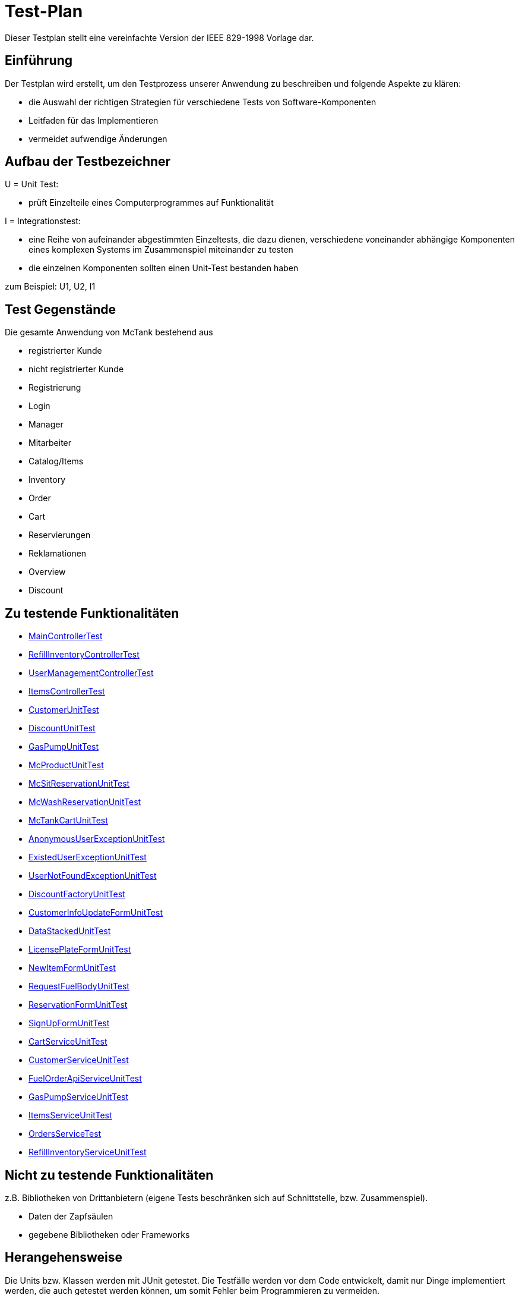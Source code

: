 = Test-Plan

Dieser Testplan stellt eine vereinfachte Version der IEEE 829-1998 Vorlage dar.

== Einführung
Der Testplan wird erstellt, um den Testprozess unserer Anwendung zu beschreiben und folgende Aspekte zu klären:

- die Auswahl der richtigen Strategien für verschiedene Tests von Software-Komponenten
- Leitfaden für das Implementieren
- vermeidet aufwendige Änderungen

== Aufbau der Testbezeichner

U = Unit Test:

- prüft Einzelteile eines Computerprogrammes auf Funktionalität

I = Integrationstest:

- eine Reihe von aufeinander abgestimmten Einzeltests, die dazu dienen, verschiedene voneinander abhängige Komponenten eines komplexen Systems im Zusammenspiel miteinander zu testen
- die einzelnen Komponenten sollten einen Unit-Test bestanden haben

zum Beispiel: U1, U2, I1

== Test Gegenstände
Die gesamte Anwendung von McTank bestehend aus 

- registrierter Kunde 
- nicht registrierter Kunde 
- Registrierung
- Login
- Manager 
- Mitarbeiter 
- Catalog/Items
- Inventory 
- Order
- Cart
- Reservierungen
- Reklamationen
- Overview
- Discount


== Zu testende Funktionalitäten
- <<MainControllerTest>>
- <<RefillInventoryControllerTest>>
- <<UserManagementControllerTest>>
- <<ItemsControllerTest>>
- <<CustomerUnitTest>>
- <<DiscountUnitTest>>
- <<GasPumpUnitTest>>
- <<McProductUnitTest>>
- <<McSitReservationUnitTest>>
- <<McWashReservationUnitTest>>
- <<McTankCartUnitTest>>
- <<AnonymousUserExceptionUnitTest>>
- <<ExistedUserExceptionUnitTest>>
- <<UserNotFoundExceptionUnitTest>>
- <<DiscountFactoryUnitTest>>
- <<CustomerInfoUpdateFormUnitTest>>
- <<DataStackedUnitTest>>
- <<LicensePlateFormUnitTest>>
- <<NewItemFormUnitTest>>
- <<RequestFuelBodyUnitTest>>
- <<ReservationFormUnitTest>>
- <<SignUpFormUnitTest>>
- <<CartServiceUnitTest>>
- <<CustomerServiceUnitTest>>
- <<FuelOrderApiServiceUnitTest>>
- <<GasPumpServiceUnitTest>>
- <<ItemsServiceUnitTest>>
- <<OrdersServiceTest>>
- <<RefillInventoryServiceUnitTest>>

== Nicht zu testende Funktionalitäten
z.B. Bibliotheken von Drittanbietern (eigene Tests beschränken sich auf Schnittstelle, bzw. Zusammenspiel).

- Daten der Zapfsäulen
- gegebene Bibliotheken oder Frameworks

== Herangehensweise
Die Units bzw. Klassen werden mit JUnit getestet.
Die Testfälle werden vor dem Code entwickelt, damit nur Dinge implementiert werden, die auch getestet werden können, um somit Fehler beim Programmieren zu vermeiden.

1. Testfälle ausdenken / Testfalltabellen erstellen
- Bestimme die Extremwerte der Parameter der zu testenden Methode (Grenzwertanalyse, Nullwerte immer testen, z.B. 0 oder null, Randwerte z.B. 1.1. und 31.12.)
- Bestimme Bereichseinschränkungen (Werte außerhalb eines Zahlenbereiches, Negative Werte, wenn natürliche Zahlen im Spiel sind)
- Bestimme Zustände, in denen sich ein Objekt nach einer Anweisung befinden muss
2. Testfälle in Klassen gruppieren
3. pro Testfall eine Testmethode schreiben
4. Testfälle (nach Änderungen im Programm wiederholt) ausführen = Regressionstest

== Umgebungsvoraussetzungen
* Wird spezielle Hardware benötigt?

- keine spezielle Hardware, die Tests werden mit in das eigentliche Programm integriert
* Welche Daten müssen bereitgestellt werden? Wie werden die Daten bereitgestellt?
- es wird ein automatisch wiederholbarer JUnit-Test geschrieben und dann der zu testende Code. Der Test ist selbst ein Stück Software und wird ebenso wie der zu testende Code programmiert.
* Wird zusätzliche Software für das Testen benötigt?

- jUnit

* Wie kommuniziert die Software während des Testens? Internet? Netzwerk?
- 

== Testfälle und Verantwortlichkeit
Jede testbezogene Aufgabe muss einem Ansprechpartner zugeordnet werden.

== MainControllerTest
// See http://asciidoctor.org/docs/user-manual/#tables
[options="headers"]
|===
|ID   |Anwendungsfall |Vorbedingungen |Eingabe |Ausgabe
|<<I01>> |HTML-Seitenaufruf            |Eine Seite wird von einem User aufgerufen| mockMvc.perform(get("/"))     |.andExpect(status().isFound())
|<<I02>> |Login-Aufruf           | Falls ein nicht eingeloggter User auf die Anwendung zugreifen will, wird er auf die Login-Page geleitet             |mockMvc.perform(get("/")) |.andExpect(status().isFound()).andExpect(redirectedUrl("/login")
|<<I03>> |Admin-Startseite | Ein User loggt sich als Admin auf der Website ein             |mockMvc.perform(get("/")) |.andExpect(status().isFound()).andExpect(redirectedUrl("/overview")
|<<I04>> | Mitarbeiter-Startseite          |Ein User loggt sich als Mitarbeiter auf der Website ein              |mockMvc.perform(get("/")) |.andExpect(status().isFound()).andExpect(redirectedUrl("/cart"))
|<<I05>> | Customer-Startseite          | Ein User loggt sich als Kunde auf der Website ein             |mockMvc.perform(get("/")) |.andExpect(status().isFound()).andExpect(redirectedUrl("/account"))
|===

== RefillInventoryControllerTest
// See http://asciidoctor.org/docs/user-manual/#tables
[options="headers"]
|===
|<<I06>> |Inventar wird aufgefüllt           |Es soll Benzin nachbestellt werden              |		RequestFuelBody requestFuelBody = new RequestFuelBody();
		requestFuelBody.setAmount(10);
		requestFuelBody.setFuelType(GasPump.DIESEL); |		assertEquals(controller.refillFuels(requestFuelBody), ResponseEntity.ok().build());
|===

== UserManagementControllerTest
// See http://asciidoctor.org/docs/user-manual/#tables
[options="headers"]
|===
|<<I07>> |User-Management           | Es soll eine Liste aller User angezeigt werden, welche sich bearbeiten lässt             |mockMvc.perform(get("/user-management")) |.andExpect(status().isOk())
				.andExpect(view().name("user-management"))
				.andExpect(model().attributeExists("customerList"));
|<<I08>> |User-Status aktivieren         | Ein Useraccount und seine damit verbundenen Funktionalitäten kann aktiviert werden             |mockMvc.perform(get("/customer/enable")) |				.andExpect(status().isFound());
|<<I09>> |User-Status deaktivieren          | Ein Useraccount und seine damit verbundenen Funktionalitäten kann deaktiviert werden             |		mockMvc.perform(get("/customer/disable")) |				.andExpect(status().isFound());
|===

== ItemsControllerTest
// See http://asciidoctor.org/docs/user-manual/#tables
[options="headers"]
|===
|<<I10>> |User-Items-Aufruf           |Ein nicht eingeloggter User will auf die Items-Seite zugreifen    |mockMvc.perform(get("/items")) |.andExpect(status().is3xxRedirection())
				.andExpect(redirectedUrl("http://localhost/login"));
|<<I11>> |Admin-Items-Aufruf           |Ein als Admin eingeloggter User will auf die Items-Seite zugreifen |mockMvc.perform(get("/items")) |.andExpect(status().is3xxRedirection())
				.andExpect(redirectedUrl("/items-management"));
|<<I12>> |Mitarbeiter-Items-Aufruf           | Ein als Mitarbeiter eingeloggter User will auf die Items-Seite zugreifen    |mockMvc.perform(get("/items")) |.andExpect(status().isOk())
				.andExpect(redirectedUrl("/items"));
|<<I13>> | Neues Item          | Es soll ein neues Item zum Catalog hinzugefügt werden             |		mockMvc.perform(get("/item/new"))
 |			.andExpect(status().isFound());
|<<I14>> |Item-Details           |Die Details der Zapfsäulen sollen angezeigt werden              |		mockMvc.perform(get("/pump/{number}", 2)) |				.andExpect(status().isFound());
|===

== CustomerUnitTest
// See http://asciidoctor.org/docs/user-manual/#tables
[options="headers"]
|===
|<<U01>> |Bestelldatum abrufen |das neueste Bestelldatum eines bestimmten Users soll abgerufen werden |getLastOrderDate() |assertNotNull(testCustomer.getLastOrderDate());
|<<U02>> |Bestelldatum festlegen |zu jeder Bestellung soll das entsprechende Datum festgelegt werden |setLastOrderDate()
testCustomer.setLastOrderDate(testDateTime); |    	assertEquals(testCustomer.getLastOrderDate(), testDateTime);
|<<U03>> |User-Account abrufen |für jeden User soll der entsprechende User-Account abgerufen werden |getUserAccount() |    	assertEquals(testCustomer.getUserAccount(), testAcc);
|<<U04>> |User Full Name abrufen |für jeden User soll der entsprechende vollständige Name abgerufen werden |getFullName() |    	assertEquals(testCustomer.getFullName(), "No Info");
|<<U05>> |User-Vorname abrufen |für jeden User soll der entsprechende Vorname abgerufen werden |getFirstName() |    	assertEquals(testCustomer.getFirstname(), "No Info");
|<<U06>> |User-Vorname festlegen|zu jedem User soll ein Vorname festgelegt werden |    	testCustomer.setFirstName("test");
|    	assertEquals(testCustomer.getFirstname(), "test");
|<<U07>> |User-Nachname abrufen |für jeden User soll der entsprechende Nachname abgerufen werden |getLastName() |    	assertEquals(testCustomer.getLastname(), "No Info");
|<<U08>> |User-Nachname festlegen|zu jedem User soll ein Nachname festgelegt werden |    	testCustomer.setLastName("test");
|    	assertEquals(testCustomer.getLastname(), "test");
|<<U09>> |User-Emailadresse abrufen |für jeden User soll die entsprechende Email-Adresse abgerufen werden |getEmail() |    	assertNull(testCustomer.getEmail());
|<<U10>> |User-Emailadresse festlegen |für jeden User soll eine Email-Adresse festgelegt werden |		testCustomer.setEmail("test@mail.de"); |		assertEquals(testCustomer.getEmail(), "test@mail.de");
|<<U11>>|User-Telefonnummer abrufen |für jeden User soll die entsprechende Telefonnummer abgerufen werden |getMobile() |    	assertEquals(testCustomer.getMobile(), "Mobile number");
|<<U12>>|User-Telefonnummer festlegen |für jeden User soll eine Telefonnummer festgelegt werden |		testCustomer.setMobile("080032168");|		assertEquals(testCustomer.getMobile(), "080032168");
|<<U13>> |User-Kennzeichen abrufen |für jeden User soll das entsprechende Kennzeichen abgerufen werden |getLicensePlate() |		assertNull(testCustomer.getLicensePlate());
|<<U14>>|User-Kennzeichen festlegen |für jeden User soll ein Kennzeichen festgelegt werden|		testCustomer.setLicensePlate("DD-Q-12"); | 		assertEquals(testCustomer.getLicensePlate(), "DD-Q-12");
|<<U15>>|letzte Useraktivität |Für jeden User soll die Uhrzeit der letzten Aktivität auf der Website geupdated und entsprechend angezeigt werden |		testCustomer.updateLastActivityDate(); |		assertNotNull(testCustomer.getLastActivityDate());
|<<U16>>|User-Rabattcodes anzeigen |Ein User kann in seinem Useraccount all seine Rabattcodes einsehen können |getDiscounts() |		assertNull(testCustomer.getDiscounts());
|<<U17>>|User-Rabattcodes festlegen |Für einen User wird bei Registrierung (einmalig) und bei der Nutzung eines McPoints ein zufälliger Rabattcode generiert |		testCustomer.setDiscounts(new LinkedList<Discount>()); |assertEquals(testCustomer.getDiscounts(), new LinkedList<Discount>());
		assertTrue(testCustomer.getDiscounts().isEmpty());
|<<U18>>|User-Rabattcodes hinzufügen |die generierten Rabattcodes werden dem entsprechenden Useraccount hinzugefügt |		testCustomer.addDiscount(new Discount()); |		assertEquals(testCustomer.getDiscounts().size(), 1);
|===

== DiscountUnitTest
// See http://asciidoctor.org/docs/user-manual/#tables
[options="headers"]
|===
|<<U19>>|Rabattcode |Ein Rabattcode soll einen Namen, einen Wert und einen Status bekommen | Discount constructorTest = new Discount("test2", 0.05f); |assertEquals(constructorTest.getName(), "test2");
		assertEquals(constructorTest.getDiscount(), 0.05f);
		assertEquals(constructorTest.getStatus(), Discount.DiscountStatus.AVAILABLE);
|<<U20>>|Rabattcode-Abgleich |Jeder Rabattcode darf nur ein einziges mal vorhanden sein |testEquals() |assertTrue(testDiscount.equals(testDiscount));
		assertFalse(testDiscount.equals(new Discount()));
		assertFalse(testDiscount.equals(null));
|<<U21>>|Rabattcode-Hashcode |Der HashCode darf nicht null sein |testHashCode() |		assertNotNull(testDiscount.hashCode());
|<<U22>>|Rabattcode-ShortId |Die ShortId darf nicht null sein |getShortId() |    	assertNotNull(testDiscount.getShortId());
|<<U23>>|Rabattname |Die verschiedenen Rabattereignisse sollen dem Rabattcode angefügt werden und in der Kasse angezeigt werden |getDiscountProductName() |    	assertEquals(testDiscount.getDiscountProductName(), testDiscount.getShortId() + "" + "test");
|<<U24>>|Rabattpreis |Jeder Rabattcode soll einen bestimmten Wert bezogen auf das Rabattereignis bekommen |getDiscountPrice() |		assertNotNull(testDiscount.getDiscountPrice(Monetary.getDefaultAmountFactory().setCurrency("EUR").setNumber(10).create()));
|<<U25>>|Rabatt-ID abrufen |Für jeden Rabattcode soll dessen ID aberufen werden können |getId() |    	assertNotNull(testDiscount.getId());
|<<U26>>|Rabatt-ID festlegen |Jeder Rabattcode soll eine eindeutige Identifikation erhalten|    	testDiscount.setId(UUID.randomUUID()); |testDiscount.setId(UUID.randomUUID());
    	assertNotNull(testDiscount.getId());
|<<U27>>|Rabattcode-Status anzeigen |Für jeden Rabattcode soll dessen Status angezeigt werden |getStatus() |    	assertEquals(testDiscount.getStatus(), Discount.DiscountStatus.AVAILABLE);
|<<U28>>|Rabattcode-Status festlegen |Für jeden Rabattcode soll dessen Status festgelegt werden |setStatus() | testDiscount.setStatus(Discount.DiscountStatus.EXPIRED);

		assertEquals(testDiscount.getStatus(), Discount.DiscountStatus.EXPIRED);

		testDiscount.setStatus(Discount.DiscountStatus.AVAILABLE);
|=== 

== GasPumpUnitTest
// See http://asciidoctor.org/docs/user-manual/#tables
[options="headers"]
|===
|<<U29>>|Zapfsäule-Nummer |Jede Zafpsäule hat eine eigene Nummer, auf die man zugreifen kann |getNumber() |    	assertEquals(testpump.getNumber(), 0);
|<<U30>>|Kraftstoff-Typ|Die verschiedenen Typen an Kraftstoff können unterschieden werden |getFuelType() |    	assertNotNull(testpump.getFuelType());
|<<U31>>|Kraftstoff-Menge |Man kann auf die Mengen der unterschiedlichen Kraftstoffe zugreifen |getFuelQuantity() |    	assertEquals(testpump.getFuelQuantity(), 0.0f);
|===

== McProductUnitTest
// See http://asciidoctor.org/docs/user-manual/#tables
[options="headers"]
|===
|<<U32>>|Produkt-Anzahl |Jedes Produkt wird mit einer bestimmten Anzahl erstellt |getQuantity() |    	assertEquals(testMcProduct.getQuantity(), Quantity.of(10));
|<<U33>>|Produkte anzeigen |Jedes Produkt wird im Catalog mit einem bestimmten Namen angezeigt |getProduct() |    	assertEquals(testMcProduct.getProduct(), testProduct);
|<<U34>>|Produkt-Bestellung |Für jedes Produkt soll angegeben werden, wie oft es bestellt wurde um die Bestände aktuell zu halten |getOrders()|    	assertEquals(testMcProduct.getOrders(), 10);
|===

== McSitReservationUnitTest
// See http://asciidoctor.org/docs/user-manual/#tables
[options="headers"]
|===
|<<U35>>|McSit-Reservierungen erstellen |jede neue Reservierung soll mit einem Namen und dem dazugehörenden Useraccount hinzugefügt werden |ConstructorTest() | assertEquals(reservationTest.getClass(), McSitReservation.class);
		assertEquals(reservationTest.getName(), "test");
		assertEquals(reservationTest.getUsername(),"testUser");
|<<U36>>|Reservierung-McPoint |jede Reservierung ist auf einen bestimmten McPoint bezogen (entweder McSit oder McWash) |getMcPoint() |		assertEquals(reservationTest.getMcPoint(), "McSit");
|===

== McWashReservationUnitTest
// See http://asciidoctor.org/docs/user-manual/#tables
[options="headers"]
|===
|<<U37>>|McWash-Reservierungen erstellen |jede neue Reservierung soll mit einem Namen und dem dazugehörigen Useraccount hinzugefügt werden |ConstructorTest() |assertEquals(reservationTest.getClass(), McWashReservation.class);
		assertEquals(reservationTest.getName(), "test");
		assertEquals(reservationTest.getUsername(),"testUser");
|<<U38>>|Reservierung-McPoint |jede Reservierung ist auf einen bestimmten McPoint bezogen (entweder McSit oder McWash) |getMcPoint() |		assertEquals(reservationTest.getMcPoint(), "McWash");
|===

== McTankCartUnitTest
// See http://asciidoctor.org/docs/user-manual/#tables
[options="headers"]
|===
|<<U39>>|McPoint-Bonus |in jeder Cart-Session wird ein McPoint Bonus für genutzte Produkte vergeben |getMcPointBonus() |    	assertEquals(testCart.getMcPointBonus(),0);
|<<U40>>|Cart Price | Der Gesamtpreis in der Cart-Session soll abgerufen werden können |getPrice() |MonetaryAmount expectedPrice = Monetary.getDefaultAmountFactory()
				.setCurrency("EUR")
				.setNumber(0)
				.create();

		assertEquals(testCart.getPrice(), expectedPrice);
|<<U41>>|clear Cart |Der Warenkorb kann geleert werden |clear() |testCart.clear();

    	assertTrue(testCart.isEmpty());
    	assertNull(testCart.getCustomer());
|<<U42>>|Cart-Customer |der Warenkorb ist einem bestimmten User zugeordnet der in der Kasse angezeigt wird |getCustomer() |    	assertNull(testCart.getCustomer());
|===

== AnonymousUserExceptionUnitTest
// See http://asciidoctor.org/docs/user-manual/#tables
[options="headers"]
|===
|<<U43>>|Anonymous User | ein User muss eingeloggt sein, um die Anwendung zu benutzen |		AnonymusUserException testException = new AnonymusUserException(); |assertEquals(testException.getClass(), AnonymusUserException.class);
		assertEquals(testException.getMessage(), "User is not Authorized");
|===

== ExistedUserExceptionUnitTest
// See http://asciidoctor.org/docs/user-manual/#tables
[options="headers"]
|===
|<<U44>>|Already existing user|jeder User muss einzigartig sein, d.h. die Useridentifikation (hier: das KFZ-Kennzeichen) darf nur einem einzigen User zugeordnet sein |		ExistedUserException testException = new ExistedUserException(); |assertEquals(testException.getClass(), ExistedUserException.class);
		assertEquals(testException.getMessage(), "User with name test already exists!");
|=== 

== UserNotFoundExceptionUnitTest
// See http://asciidoctor.org/docs/user-manual/#tables
[options="headers"]
|===
|<<U45>>|User not found |die Login-Daten müssen korrekt eingegeben werden und registriert sein |		UserNotFoundException testException = new UserNotFoundException(); |assertEquals(testException.getClass(), UserNotFoundException.class);
		assertEquals(testException.getMessage(), "User was not found in DB");
|=== 

== DiscountFactoryUnitTest
// See http://asciidoctor.org/docs/user-manual/#tables
[options="headers"]
|===
|<<U46>>|Rabattcode-Erstellung |die verschiedenen Rabattcodes für den McPointBonus werden nach ihrem Wert erstellt |create() |assertEquals(DiscountFactory.create(DiscountFactory.DiscountType.REGISTRATION).getClass(), Discount.class);
		assertEquals(DiscountFactory.create(DiscountFactory.DiscountType.MC_FIVE).getClass(), Discount.class);
		assertEquals(DiscountFactory.create(DiscountFactory.DiscountType.MC_TEN).getClass(), Discount.class);
		assertEquals(DiscountFactory.create(DiscountFactory.DiscountType.HUGE).getClass(), Discount.class);
		assertEquals(DiscountFactory.create(DiscountFactory.DiscountType.LEGENDARY).getClass(), Discount.class);

|<<U47>>|Rabatt-Typen |die Rabatte müssen einen bestimmten Typ oder eine bestimmte Anzahl haben, um erstellt werden zu können |testCreate() |	assertEquals(DiscountFactory.create(1).getClass(), Discount.class);

    	try {
			DiscountFactory.create(-1);
		}
    	catch (IllegalArgumentException e){
		}

		try {
			DiscountFactory.create(5);
		}
		catch (IllegalArgumentException e){
		}
|=== 

== CustomerInfoUpdateFormUnitTest
// See http://asciidoctor.org/docs/user-manual/#tables
[options="headers"]
|===
|<<U48>>|Customer-Firstname |der richtige Vorname des Kunden muss in das Registrierungsfeld geschrieben werden |getFirstName() |		assertThat(testForm.getFirstname().equals("Bob")).isTrue();
|<<U49>>|Customer-Lastname |der richtige Nachname des Kunden muss in das Registrierungsfeld geschrieben werden |getLastName() |		assertThat(testForm.getLastname().equals("Marley")).isTrue();
|<<U50>>|Customer-Emailadresse |die richtige Emailadresse des Kunden muss in das Registrierungsfeld geschrieben werden |getEmail() |		assertThat(testForm.getEmail().equals("test@mail.de")).isTrue();
|<<U51>>|Customer-Handynummer |die richtige Handynummer des Kunden muss in das Registrierungsfeld geschrieben werden |getMobile() |		assertThat(testForm.getMobile().equals("080032168")).isTrue();
|<<U52>>|Customer-ID |jeder Kunde muss eine valide Identifikation bei Registrierung erhalten |getId() |		assertThat(testForm.getId() == 80001010l).isTrue();
|===

== DataStackedUnitTest
// See http://asciidoctor.org/docs/user-manual/#tables
[options="headers"]
|===
|<<U53>>|Anzahl der McWash-Nutzungen |für die Verkaufsstatistiken, die der Manager einsehen kann, soll eine Übersicht der McWash-Nutzungen erstellt werden |getAmountsOnMcWash() |    	assertNotNull(testStack.getAmountsOnMcWash());
|<<U54>>|Anzahl der McSit-Nutzungen | für die Verkaufsstatistiken, die der Manager einsehen kann, soll eine Übersicht der McSit-Nutzungen erstellt werden |getAmountsOnMcSit() |		assertNotNull(testStack.getAmountsOnMcSit());
|<<U55>>|Anzahl der McDrive-Nutzungen |für die Verkaufsstatistiken, die der Manager einsehen kann, soll eine Übersicht der McDrive-Nutzungen erstellt werden |getAmountsOnMcDrive() |		assertNotNull(testStack.getAmountsOnMcDrive());
|<<U56>>|Anzahl der McZapf-Nutzungen |für die Verkaufsstatistiken, die der Manager einsehen kann, soll eine Übersicht der McZapf-Nutzungen erstellt werden|getAmountsOnMcZapf() |		assertNotNull(testStack.getAmountsOnMcZapf());
|===

== LicensePlateFormUnitTest
// See http://asciidoctor.org/docs/user-manual/#tables
[options="headers"]
|===
|<<U57>>|Kennzeichen abrufen |Bei der Eingabe des Kennzeichen eines Kunden soll dieses dessen Account zugeordnet werden und dort abgerufen werden können |getLicencePlate() |    	assertEquals(testForm.getLicensePlate(), "DD-Q-1001");
|<<U58>>|Kennzeichen-Registrierung |die Registrierung mit Kennzeichen soll eine eindeutige Identifikation erhalten |getID() |    	assertEquals(testForm.getId(), 80001010l);
|===

== NewItemFormUnitTest
// See http://asciidoctor.org/docs/user-manual/#tables
[options="headers"]
|===
|<<U59>>|Produktname abrufen |Jedes einzelne Produkt im Catalog hat einen eindeutigen Namen, welcher dort angezeigt wird |getProductName() |    	assertEquals(testForm.getProductName(), "Test");
|<<U60>>|Produktname festlegen |Für jedes Produkt soll ein eindeutiger Name festgelegt werden |    	testForm.setProductName("New"); |assertEquals(testForm.getProductName(), "New");

    	testForm.setProductName("Test");
|<<U61>>|Produktpreis abrufen |Im Catalog wird jedes Produkt mit einem Preis gespeichert, welcher dort angezeigt wird |getPrice() |    	assertEquals(testForm.getPrice(), "1.20");
|<<U62>>|Produktpreis festlegen |Für ein Produkt soll dessen Preis festgelegt werden |		testForm.setPrice("1.80"); | assertEquals(testForm.getPrice(), "1.80");

		testForm.setProductName("1.20");
|<<U63>>|Produktkategorie abrufen |Im Catalog wird jedes Produkt mit einer Kategorie gespeichert, welche dort angezeigt wird |getProductCategories() |    	assertNotNull(testForm.getProductCategories());
|<<U64>>|Produktkategorie festlegen |Für ein Produkt soll dessen Kategorie festgelegt werden |List mcPoints = new LinkedList();
    	mcPoints.add("McTank");
    	mcPoints.add("McSit");

    	testForm.setProductCategories(mcPoints); |     	assertEquals(testForm.getProductCategories(), mcPoints);
|===

== RequestFuelBodyUnitTest 
// See http://asciidoctor.org/docs/user-manual/#tables
[options="headers"]
|===
|<<U65>>|Kraftstofftyp abrufen |Bei der Kraftstoffbestellung wird der Kraftstofftyp angezeigt |getFuelType() |    	assertEquals(testBody.getFuelType(),"Benzine");
|<<U66>>|Kraftstofftyp festlegen |Bei der Kraftstoffbestellung wird der Kraftstofftyp festgelegt|    	testBody.setFuelType("Diesel");
|assertEquals(testBody.getFuelType(), "Diesel");

		testBody.setFuelType("Benzine");
|<<U67>>|Kraftstoffmenge abrufen |Bei der Kraftstoffbestellung wird die Bestellmenge angezeigt |getAmount() |    	assertEquals(testBody.getAmount(), 100);
|<<U68>>|Kraftstoffmenge festlegen | Bei der Kraftstoffbestellung wird die Bestellmenge festgelegt | 		testBody.setAmount(120);
 | assertEquals(testBody.getAmount(), 120);

		testBody.setAmount(100);
|<<U69>>|Kraftstoffbestellformular |Das Kraftstoffbestellformular muss angezeigt werden |testEmptyConstructor() |		assertNotNull(new RequestFuelBody());
|=== 

== ReservationFormUnitTest
// See http://asciidoctor.org/docs/user-manual/#tables
[options="headers"]
|===
|<<U70>>|Reservierung-Datum |Eine Reservierung hat ein bestimmtes Datum |    	LocalDate date = LocalDate.of(2021,01,13); |     	assertEquals(testForm.getDate(), date);
|<<U71>>|Reservierung-Datum festlegen| Eine Reservierung wird für ein ganz bestimmtes Datum festgelegt |LocalDate oldDate = LocalDate.of(2021,01,13);
    	LocalDate newDate = LocalDate.of(2021,02,02);
    	testForm.setDate(newDate); |assertEquals(testForm.getDate(), newDate);

    	testForm.setDate(oldDate);
|<<U72>>|Reservierung-Uhrzeit |Jede Reservierung wird für eine ganz bestimmte Uhrzeit festgelegt |LocalTime oldTime = LocalTime.of(17, 27);
		LocalTime newTime = LocalTime.of(10,30);
		testForm.setTime(newTime); | assertEquals(testForm.getTime(), newTime);

		testForm.setTime(oldTime);
|<<U73>>|Reservierung-Name |Jede Reservierung hat einen bestimmten Namen |getName() |    	assertEquals(testForm.getName(), "Test");
|<<U74>>|Reservierung-Name festlegen |Jede Reservierung wird mit einem bestimmten Namen festgelegt |    	testForm.setName("New"); | assertEquals(testForm.getName(), "New");

		testForm.setName("Test");
|<<U75>>|Reservierung-McPoint |Jede Reservierung gehört zu einem McPoint |getMcPoint() |    	assertEquals(testForm.getMcPoint(), "McSit");
|<<U76>>|Reservierung-McPoint festlegen |Jede Reservierung wird für einen bestimmten McPoint festgelegt | testForm.setMcPoint("McWash"); | assertEquals(testForm.getMcPoint(), "McWash");

		testForm.setMcPoint("McSit");
|<<U77>>|Reservierung-Username |Jede Reservierung gehört zu einem Useraccount |getUsername() |    	assertEquals(testForm.getUsername(), "TestUser");
|<<U78>>|Reservierung-Username festlegen | Jede Reservierung wird für einen bestimmten Useraccount festgelegt |     	testForm.setUsername("new"); | assertEquals(testForm.getUsername(), "new");

    	testForm.setUsername("TestUser");
|=== 

== SignUpFormUnitTest
// See http://asciidoctor.org/docs/user-manual/#tables
[options="headers"]
|===
|<<U79>>|User-Passwort |jeder User hat ein eindeutiges Passwort für seinen Benutzeraccount |getPassword() |    	assertEquals(testForm.getPassword(), "123");
|<<U80>>|User-Name | jeder User hat einen eindeutigen Namen in seinem Benutzeraccount |getName() |    	assertEquals(testForm.getName(), "test");
|<<U81>>|User-Email | jeder User hat eine Emailadresse, mit der er sich einen Benutzeraccount angelegt hat |getEmail() |    	assertEquals(testForm.getEmail(), "test@mail.de");
|=== 

== CartServiceUnitTest
// See http://asciidoctor.org/docs/user-manual/#tables
[options="headers"]
|===
|<<U82>>|Cart-Useraccount |eine Cart-Session kann nur abgeschlossen werden, wenn sie einem Useraccount zugeordnet ist |		cart.setCustomer(null); | 		assertFalse(service.buy(cart, Cash.CASH));
|<<U83>>|clear Cart |der Warenkorb soll ohne Probleme geleert werden können |cart.clear() | 		assertTrue(cart.isEmpty());
|<<U84>>|Produkt zum Warenkorb hinzufügen |ein Produkt soll in der korrekten Anzahl zum Warenkorb hinzugefügt werden |		this.service.addOrUpdateItem(cart, testProduct, 3, false); | 		assertTrue(cart.get().findFirst().get().getQuantity().getAmount().intValueExact() == 3);
|<<U85>>|Produktreklamation |Produkte können zurückgegeben werden |		this.service.addOrUpdateItem(cart, testProduct, 5, true); |		assertTrue(claimitem.getProduct().getName().equals(testProduct.getName()+" REKLAMATION"));
|=== 

== CustomerServiceUnitTest
// See http://asciidoctor.org/docs/user-manual/#tables
[options="headers"]
|===
|<<U86>>|Useraccount-Erstellung |ein Benutzerkonto kann erstellt werden, wenn der Nutzer noch nicht existiert |		SignUpForm testForm = new SignUpForm("unitTest","test@mail.de", "123"); | try {
			testService.createCustomer(testForm);
		}
		catch (ExistedUserException e){
			fail();
|<<U87>>|Kundenkonto löschen |ein Kundenkonto soll gelöscht werden |deleteCustomer() |try {
			testService.createCustomer("unitTest3", "test3@mail.de", Password.UnencryptedPassword.of("123"), CustomerRoles.CUSTOMER);
		}
    	catch (ExistedUserException e){
    		fail();
		}

		Customer delete = testService.getCustomer("unitTest3");
		long deleteId = delete.getId();
		testService.deleteCustomer(deleteId);
|<<U88>>|Kundenkonto aktualisieren |ein Kunde kann seine Daten in seinem Konto ändern |updateCustomer() |		try {
			testService.createCustomer("unitTest4", "test4@mail.de", Password.UnencryptedPassword.of("123"), CustomerRoles.CUSTOMER);
		}
		catch (ExistedUserException e){
			fail();
		}

		Customer test = testService.getCustomer("unitTest4");
		long testId = test.getId();
    	CustomerInfoUpdateForm testform = new CustomerInfoUpdateForm("newTest","newTest","newTest@mail.de","800032168", testId);

    	testService.updateCustomer(testform);

|===

== FuelOrderApiServiceUnitTest
// See http://asciidoctor.org/docs/user-manual/#tables
[options="headers"]
|===
|<<U89>>|Kraftstoffpreise |die Kraftstoffpreise dürfen nicht negativ sein |priceTest() |assertTrue(FuelOrderApiService.getBenzinePrice() > 0);
		assertTrue(FuelOrderApiService.getDieselPrice() > 0);
|===

== GasPumpServiceUnitTest
// See http://asciidoctor.org/docs/user-manual/#tables
[options="headers"]
|===
|<<U90>>|Zapfsäulen-Auflistung |die Zapfsäulen werden in einer chronologischen Reihenfolge gespeichert |testArrayOfPumps() |		Assert.notNull(gasPumpService.getPumps(), "Needed Array");
|===

== ItemsServiceUnitTest 
// See http://asciidoctor.org/docs/user-manual/#tables
[options="headers"]
|===
|<<U91>>|Items hinzufügen |neue Items werden über ein Protokoll hinzugefügt |		NewItemForm testForm = new NewItemForm("TEST","1.39", new ArrayList<String>()); | 		assertThat(service.createNewProduct(testForm)).isNotNull();
|<<U92>>|Items nach Kategorie hinzufügen | die neuen Items werden nach ihren Kategorien sortiert aufgenommen |createNewProduct()
List<String> list = new ArrayList<String>();
		list.add("McZapf");
		list.add("McSit");
		list.add("McDrive");
		list.add("McWash");|		assertThat(service.createNewProduct("Cola 0,5", "1.30", list)).isNotNull();
		assertThat(service.createNewProduct("Cola 0,5", "1,30", list)).isNotNull();
		assertThat(service.createNewProduct("Cola 0,5", "1.30 €", list)).isNotNull(); 
|<<U93>>|Items können mit ihrer eindeutigen Identifikation aufgerufen werden |Product idtest = new Product("idtest", price);
		items.save(idtest); |		assertTrue(service.getProduct(idtest.getId()).get().equals(idtest));
|<<U94>>|Items-Anzahl |Items werden mit einer bestimmten Anzahl in den Catalog aufgenommen |Product quantityTest = new Product("quantityTest", price);
		items.save(quantityTest);

		UniqueInventoryItem item = new UniqueInventoryItem(quantityTest, quantityTest.createQuantity(100));
		inventory.save(item); |assertThat(service.getProductQuantity(quantityTest)).isNotNull();
|<<U95>>|Best-selling products |Die Bestellmenge der einzelnen Produkte wird diesen angehängt und so können die am meisten verkauften Produkte ermittelt werden |findBestProducts() |	assertThat(service.findBestProducts()).isNotNull();
		assertThat(service.findBestProducts()).isNotEmpty();
|===

== OrdersServiceTest 
// See http://asciidoctor.org/docs/user-manual/#tables
[options="headers"]
|===
|<<U96>>|Kunden-Bestellübersicht |alle von einem bestimmten Nutzer getätigten Bestellungen können in dessen Benutzerkonto aufgelistet werden |getAllOrdersForCustomer() |Exception thrown = assertThrows(Exception.class,
				() -> ordersService.getAllOrdersForCustomer());
    	assertNotNull(thrown);
|<<U97>>|Bestellübersicht |alle getätigten Bestellungen bei McTank können aufgelistet werden und sind für den Manager einsehbar |findAll() |List<McTankOrder> orders = ordersService.findAll();
		assertNotNull(orders);
		assertFalse(orders.isEmpty());
|=== 

== RefillInventoryServiceUnitTest
// See http://asciidoctor.org/docs/user-manual/#tables
[options="headers"]
|===
|<<U98>>|Inventar auffüllen |Produkte, die sich im Catalog befinden, können dem Inventar hinzugefügt werden |	Product product1 = new Product("Cola Test", price);
		Product notInventory = new Product("InCatalogButNotInInv", price);
		items.save(product1);
		items.save(notInventory);
		inventory.save(new UniqueInventoryItem(product1, product1.createQuantity(1500)));|		assertTrue(service.refillInventoryItem(product1.getName(), testAmount));
|===

